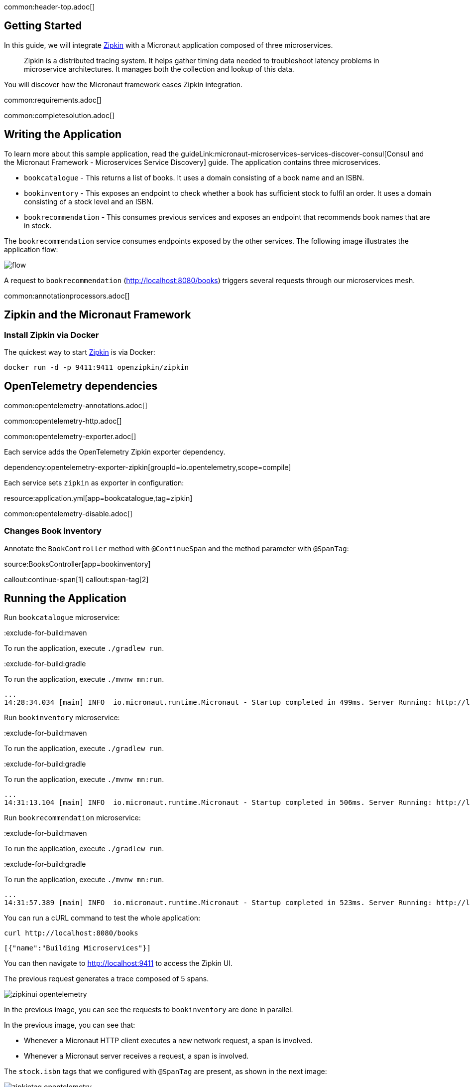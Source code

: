 common:header-top.adoc[]

== Getting Started

In this guide, we will integrate https://zipkin.io[Zipkin] with a Micronaut application composed of three microservices.

____
Zipkin is a distributed tracing system. It helps gather timing data needed to troubleshoot latency problems in microservice architectures. It manages both the collection and lookup of this data.
____

You will discover how the Micronaut framework eases Zipkin integration.

common:requirements.adoc[]

common:completesolution.adoc[]

== Writing the Application

To learn more about this sample application, read the guideLink:micronaut-microservices-services-discover-consul[Consul and the Micronaut Framework - Microservices Service Discovery] guide. The application contains three microservices.

* `bookcatalogue` - This returns a list of books. It uses a domain consisting of a book name and an ISBN.

* `bookinventory` - This exposes an endpoint to check whether a book has sufficient stock to fulfil an order. It uses a domain consisting of a stock level and an ISBN.

* `bookrecommendation` - This consumes previous services and exposes an endpoint that recommends book names that are in stock.

The `bookrecommendation` service consumes endpoints exposed by the other services. The following image illustrates the application flow:

image::flow.svg[]

A request to `bookrecommendation` (http://localhost:8080/books) triggers several requests through our microservices mesh.

common:annotationprocessors.adoc[]

== Zipkin and the Micronaut Framework

=== Install Zipkin via Docker

The quickest way to start https://zipkin.io[Zipkin] is via Docker:

[source,bash]
----
docker run -d -p 9411:9411 openzipkin/zipkin
----


== OpenTelemetry dependencies

common:opentelemetry-annotations.adoc[]

common:opentelemetry-http.adoc[]

common:opentelemetry-exporter.adoc[]

Each service adds the OpenTelemetry Zipkin exporter dependency.

dependency:opentelemetry-exporter-zipkin[groupId=io.opentelemetry,scope=compile]

Each service sets `zipkin` as exporter in configuration:

resource:application.yml[app=bookcatalogue,tag=zipkin]

common:opentelemetry-disable.adoc[]

=== Changes Book inventory

Annotate the `BookController` method with `@ContinueSpan` and the method parameter with `@SpanTag`:

source:BooksController[app=bookinventory]

callout:continue-span[1]
callout:span-tag[2]

== Running the Application

Run `bookcatalogue` microservice:

:exclude-for-build:maven

To run the application, execute `./gradlew run`.

:exclude-for-build:

:exclude-for-build:gradle

To run the application, execute `./mvnw mn:run`.

:exclude-for-build:

[source,bash]
----
...
14:28:34.034 [main] INFO  io.micronaut.runtime.Micronaut - Startup completed in 499ms. Server Running: http://localhost:8081
----

Run `bookinventory` microservice:

:exclude-for-build:maven

To run the application, execute `./gradlew run`.

:exclude-for-build:

:exclude-for-build:gradle

To run the application, execute `./mvnw mn:run`.

:exclude-for-build:

[source,bash]
----
...
14:31:13.104 [main] INFO  io.micronaut.runtime.Micronaut - Startup completed in 506ms. Server Running: http://localhost:8082
----

Run `bookrecommendation` microservice:

:exclude-for-build:maven

To run the application, execute `./gradlew run`.

:exclude-for-build:

:exclude-for-build:gradle

To run the application, execute `./mvnw mn:run`.

:exclude-for-build:

[source,bash]
----
...
14:31:57.389 [main] INFO  io.micronaut.runtime.Micronaut - Startup completed in 523ms. Server Running: http://localhost:8080
----

You can run a cURL command to test the whole application:

[source, bash]
----
curl http://localhost:8080/books
----

[source,json]
----
[{"name":"Building Microservices"}]
----

You can then navigate to http://localhost:9411 to access the Zipkin UI.

The previous request generates a trace composed of 5 spans.

image::zipkinui-opentelemetry.png[]

In the previous image, you can see the requests to `bookinventory` are done in parallel.

In the previous image, you can see that:

- Whenever a Micronaut HTTP client executes a new network request, a span is involved.
- Whenever a Micronaut server receives a request, a span is involved.

The `stock.isbn` tags that we configured with `@SpanTag` are present, as shown in the next image:

image::zipkintag-opentelemetry.png[]

common:graal-with-plugins.adoc[]

:exclude-for-languages:groovy

Start the native images for the three microservices and run the same `curl` request as before to check that everything works with GraalVM.

:exclude-for-languages:

== Next Steps

As you have seen in this guide, without any annotations, you get distributed tracing up and running fast with the Micronaut framework.

The Micronaut framework includes several annotations to give you more flexibility. We introduced the `@ContinueSpan` and `@SpanTag` annotations.
Also, you have at your disposal the `@NewSpan` annotation, which will create a new span, wrapping the method call or reactive type.

Make sure to read more about https://micronaut-projects.github.io/micronaut-tracing/latest/guide/#zipkin[Tracing with Zipkin] in the Micronaut framework.

common:helpWithMicronaut.adoc[]
